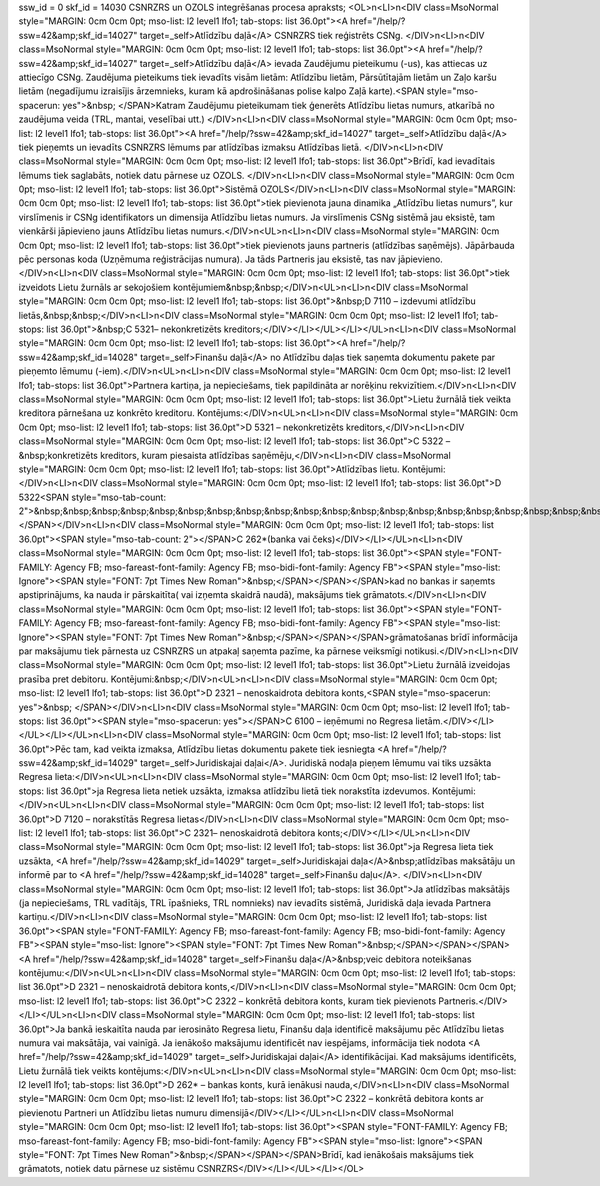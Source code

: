 ssw_id = 0skf_id = 14030CSNRZRS un OZOLS integrēšanas procesa apraksts;<OL>\n<LI>\n<DIV class=MsoNormal style="MARGIN: 0cm 0cm 0pt; mso-list: l2 level1 lfo1; tab-stops: list 36.0pt"><A href="/help/?ssw=42&amp;skf_id=14027" target=_self>Atlīdzību daļā</A> CSNRZRS tiek reģistrēts CSNg. </DIV>\n<LI>\n<DIV class=MsoNormal style="MARGIN: 0cm 0cm 0pt; mso-list: l2 level1 lfo1; tab-stops: list 36.0pt"><A href="/help/?ssw=42&amp;skf_id=14027" target=_self>Atlīdzību daļā</A> ievada Zaudējumu pieteikumu (-us), kas attiecas uz attiecīgo CSNg. Zaudējuma pieteikums tiek ievadīts visām lietām: Atlīdzību lietām, Pārsūtītajām lietām un Zaļo karšu lietām (negadījumu izraisījis ārzemnieks, kuram kā apdrošināšanas polise kalpo Zaļā karte).<SPAN style="mso-spacerun: yes">&nbsp; </SPAN>Katram Zaudējumu pieteikumam tiek ģenerēts Atlīdzību lietas numurs, atkarībā no zaudējuma veida (TRL, mantai, veselībai utt.) </DIV>\n<LI>\n<DIV class=MsoNormal style="MARGIN: 0cm 0cm 0pt; mso-list: l2 level1 lfo1; tab-stops: list 36.0pt"><A href="/help/?ssw=42&amp;skf_id=14027" target=_self>Atlīdzību daļā</A> tiek pieņemts un ievadīts CSNRZRS lēmums par atlīdzības izmaksu Atlīdzības lietā. </DIV>\n<LI>\n<DIV class=MsoNormal style="MARGIN: 0cm 0cm 0pt; mso-list: l2 level1 lfo1; tab-stops: list 36.0pt">Brīdī, kad ievadītais lēmums tiek saglabāts, notiek datu pārnese uz OZOLS. </DIV>\n<LI>\n<DIV class=MsoNormal style="MARGIN: 0cm 0cm 0pt; mso-list: l2 level1 lfo1; tab-stops: list 36.0pt">Sistēmā OZOLS</DIV>\n<LI>\n<DIV class=MsoNormal style="MARGIN: 0cm 0cm 0pt; mso-list: l2 level1 lfo1; tab-stops: list 36.0pt">tiek pievienota jauna dinamika „Atlīdzību lietas numurs”, kur virslīmenis ir CSNg identifikators un dimensija Atlīdzību lietas numurs. Ja virslīmenis CSNg sistēmā jau eksistē, tam vienkārši jāpievieno jauns Atlīdzību lietas numurs.</DIV>\n<UL>\n<LI>\n<DIV class=MsoNormal style="MARGIN: 0cm 0cm 0pt; mso-list: l2 level1 lfo1; tab-stops: list 36.0pt">tiek pievienots jauns partneris (atlīdzības saņēmējs). Jāpārbauda pēc personas koda (Uzņēmuma reģistrācijas numura). Ja tāds Partneris jau eksistē, tas nav jāpievieno.</DIV>\n<LI>\n<DIV class=MsoNormal style="MARGIN: 0cm 0cm 0pt; mso-list: l2 level1 lfo1; tab-stops: list 36.0pt">tiek izveidots Lietu žurnāls ar sekojošiem kontējumiem&nbsp;&nbsp;</DIV>\n<UL>\n<LI>\n<DIV class=MsoNormal style="MARGIN: 0cm 0cm 0pt; mso-list: l2 level1 lfo1; tab-stops: list 36.0pt">&nbsp;D 7110 – izdevumi atlīdzību lietās,&nbsp;&nbsp;</DIV>\n<LI>\n<DIV class=MsoNormal style="MARGIN: 0cm 0cm 0pt; mso-list: l2 level1 lfo1; tab-stops: list 36.0pt">&nbsp;C 5321– nekonkretizēts kreditors;</DIV></LI></UL></LI></UL>\n<LI>\n<DIV class=MsoNormal style="MARGIN: 0cm 0cm 0pt; mso-list: l2 level1 lfo1; tab-stops: list 36.0pt"><A href="/help/?ssw=42&amp;skf_id=14028" target=_self>Finanšu daļā</A> no Atlīdzību daļas tiek saņemta dokumentu pakete par pieņemto lēmumu (-iem).</DIV>\n<UL>\n<LI>\n<DIV class=MsoNormal style="MARGIN: 0cm 0cm 0pt; mso-list: l2 level1 lfo1; tab-stops: list 36.0pt">Partnera kartiņa, ja nepieciešams, tiek papildināta ar norēķinu rekvizītiem.</DIV>\n<LI>\n<DIV class=MsoNormal style="MARGIN: 0cm 0cm 0pt; mso-list: l2 level1 lfo1; tab-stops: list 36.0pt">Lietu žurnālā tiek veikta kreditora pārnešana uz konkrēto kreditoru. Kontējums:</DIV>\n<UL>\n<LI>\n<DIV class=MsoNormal style="MARGIN: 0cm 0cm 0pt; mso-list: l2 level1 lfo1; tab-stops: list 36.0pt">D 5321 – nekonkretizēts kreditors,</DIV>\n<LI>\n<DIV class=MsoNormal style="MARGIN: 0cm 0cm 0pt; mso-list: l2 level1 lfo1; tab-stops: list 36.0pt">C 5322 –&nbsp;konkretizēts kreditors, kuram piesaista atlīdzības saņēmēju,</DIV>\n<LI>\n<DIV class=MsoNormal style="MARGIN: 0cm 0cm 0pt; mso-list: l2 level1 lfo1; tab-stops: list 36.0pt">Atlīdzības lietu. Kontējumi:</DIV>\n<LI>\n<DIV class=MsoNormal style="MARGIN: 0cm 0cm 0pt; mso-list: l2 level1 lfo1; tab-stops: list 36.0pt">D 5322<SPAN style="mso-tab-count: 2">&nbsp;&nbsp;&nbsp;&nbsp;&nbsp;&nbsp;&nbsp;&nbsp;&nbsp;&nbsp;&nbsp;&nbsp;&nbsp;&nbsp;&nbsp;&nbsp;&nbsp;&nbsp;&nbsp;&nbsp;&nbsp;&nbsp;&nbsp; </SPAN></DIV>\n<LI>\n<DIV class=MsoNormal style="MARGIN: 0cm 0cm 0pt; mso-list: l2 level1 lfo1; tab-stops: list 36.0pt"><SPAN style="mso-tab-count: 2"></SPAN>C 262*(banka vai čeks)</DIV></LI></UL>\n<LI>\n<DIV class=MsoNormal style="MARGIN: 0cm 0cm 0pt; mso-list: l2 level1 lfo1; tab-stops: list 36.0pt"><SPAN style="FONT-FAMILY: Agency FB; mso-fareast-font-family: Agency FB; mso-bidi-font-family: Agency FB"><SPAN style="mso-list: Ignore"><SPAN style="FONT: 7pt Times New Roman">&nbsp;</SPAN></SPAN></SPAN>kad no bankas ir saņemts apstiprinājums, ka nauda ir pārskaitīta( vai izņemta skaidrā naudā), maksājums tiek grāmatots.</DIV>\n<LI>\n<DIV class=MsoNormal style="MARGIN: 0cm 0cm 0pt; mso-list: l2 level1 lfo1; tab-stops: list 36.0pt"><SPAN style="FONT-FAMILY: Agency FB; mso-fareast-font-family: Agency FB; mso-bidi-font-family: Agency FB"><SPAN style="mso-list: Ignore"><SPAN style="FONT: 7pt Times New Roman">&nbsp;</SPAN></SPAN></SPAN>grāmatošanas brīdī informācija par maksājumu tiek pārnesta uz CSNRZRS un atpakaļ saņemta pazīme, ka pārnese veiksmīgi notikusi.</DIV>\n<LI>\n<DIV class=MsoNormal style="MARGIN: 0cm 0cm 0pt; mso-list: l2 level1 lfo1; tab-stops: list 36.0pt">Lietu žurnālā izveidojas prasība pret debitoru. Kontējumi:&nbsp;</DIV>\n<UL>\n<LI>\n<DIV class=MsoNormal style="MARGIN: 0cm 0cm 0pt; mso-list: l2 level1 lfo1; tab-stops: list 36.0pt">D 2321 – nenoskaidrota debitora konts,<SPAN style="mso-spacerun: yes">&nbsp; </SPAN></DIV>\n<LI>\n<DIV class=MsoNormal style="MARGIN: 0cm 0cm 0pt; mso-list: l2 level1 lfo1; tab-stops: list 36.0pt"><SPAN style="mso-spacerun: yes"></SPAN>C 6100 – ieņēmumi no Regresa lietām.</DIV></LI></UL></LI></UL>\n<LI>\n<DIV class=MsoNormal style="MARGIN: 0cm 0cm 0pt; mso-list: l2 level1 lfo1; tab-stops: list 36.0pt">Pēc tam, kad veikta izmaksa, Atlīdzību lietas dokumentu pakete tiek iesniegta <A href="/help/?ssw=42&amp;skf_id=14029" target=_self>Juridiskajai daļai</A>. Juridiskā nodaļa pieņem lēmumu vai tiks uzsākta Regresa lieta:</DIV>\n<UL>\n<LI>\n<DIV class=MsoNormal style="MARGIN: 0cm 0cm 0pt; mso-list: l2 level1 lfo1; tab-stops: list 36.0pt">ja Regresa lieta netiek uzsākta, izmaksa atlīdzību lietā tiek norakstīta izdevumos. Kontējumi:</DIV>\n<UL>\n<LI>\n<DIV class=MsoNormal style="MARGIN: 0cm 0cm 0pt; mso-list: l2 level1 lfo1; tab-stops: list 36.0pt">D 7120 – norakstītās Regresa lietas</DIV>\n<LI>\n<DIV class=MsoNormal style="MARGIN: 0cm 0cm 0pt; mso-list: l2 level1 lfo1; tab-stops: list 36.0pt">C 2321– nenoskaidrotā debitora konts;</DIV></LI></UL>\n<LI>\n<DIV class=MsoNormal style="MARGIN: 0cm 0cm 0pt; mso-list: l2 level1 lfo1; tab-stops: list 36.0pt">ja Regresa lieta tiek uzsākta, <A href="/help/?ssw=42&amp;skf_id=14029" target=_self>Juridiskajai daļa</A>&nbsp;atlīdzības maksātāju un informē par to <A href="/help/?ssw=42&amp;skf_id=14028" target=_self>Finanšu daļu</A>. </DIV>\n<LI>\n<DIV class=MsoNormal style="MARGIN: 0cm 0cm 0pt; mso-list: l2 level1 lfo1; tab-stops: list 36.0pt">Ja atlīdzības maksātājs (ja nepieciešams, TRL vadītājs, TRL īpašnieks, TRL nomnieks) nav ievadīts sistēmā, Juridiskā daļa ievada Partnera kartiņu.</DIV>\n<LI>\n<DIV class=MsoNormal style="MARGIN: 0cm 0cm 0pt; mso-list: l2 level1 lfo1; tab-stops: list 36.0pt"><SPAN style="FONT-FAMILY: Agency FB; mso-fareast-font-family: Agency FB; mso-bidi-font-family: Agency FB"><SPAN style="mso-list: Ignore"><SPAN style="FONT: 7pt Times New Roman">&nbsp;</SPAN></SPAN></SPAN><A href="/help/?ssw=42&amp;skf_id=14028" target=_self>Finanšu daļa</A>&nbsp;veic debitora noteikšanas kontējumu:</DIV>\n<UL>\n<LI>\n<DIV class=MsoNormal style="MARGIN: 0cm 0cm 0pt; mso-list: l2 level1 lfo1; tab-stops: list 36.0pt">D 2321 – nenoskaidrotā debitora konts,</DIV>\n<LI>\n<DIV class=MsoNormal style="MARGIN: 0cm 0cm 0pt; mso-list: l2 level1 lfo1; tab-stops: list 36.0pt">C 2322 – konkrētā debitora konts, kuram tiek pievienots Partneris.</DIV></LI></UL>\n<LI>\n<DIV class=MsoNormal style="MARGIN: 0cm 0cm 0pt; mso-list: l2 level1 lfo1; tab-stops: list 36.0pt">Ja bankā ieskaitīta nauda par ierosināto Regresa lietu, Finanšu daļa identificē maksājumu pēc Atlīdzību lietas numura vai maksātāja, vai vainīgā. Ja ienākošo maksājumu identificēt nav iespējams, informācija tiek nodota <A href="/help/?ssw=42&amp;skf_id=14029" target=_self>Juridiskajai daļai</A> identifikācijai. Kad maksājums identificēts, Lietu žurnālā tiek veikts kontējums:</DIV>\n<UL>\n<LI>\n<DIV class=MsoNormal style="MARGIN: 0cm 0cm 0pt; mso-list: l2 level1 lfo1; tab-stops: list 36.0pt">D 262* – bankas konts, kurā ienākusi nauda,</DIV>\n<LI>\n<DIV class=MsoNormal style="MARGIN: 0cm 0cm 0pt; mso-list: l2 level1 lfo1; tab-stops: list 36.0pt">C 2322 – konkrētā debitora konts ar pievienotu Partneri un Atlīdzību lietas numuru dimensijā</DIV></LI></UL>\n<LI>\n<DIV class=MsoNormal style="MARGIN: 0cm 0cm 0pt; mso-list: l2 level1 lfo1; tab-stops: list 36.0pt"><SPAN style="FONT-FAMILY: Agency FB; mso-fareast-font-family: Agency FB; mso-bidi-font-family: Agency FB"><SPAN style="mso-list: Ignore"><SPAN style="FONT: 7pt Times New Roman">&nbsp;</SPAN></SPAN></SPAN>Brīdī, kad ienākošais maksājums tiek grāmatots, notiek datu pārnese uz sistēmu CSNRZRS</DIV></LI></UL></LI></OL>